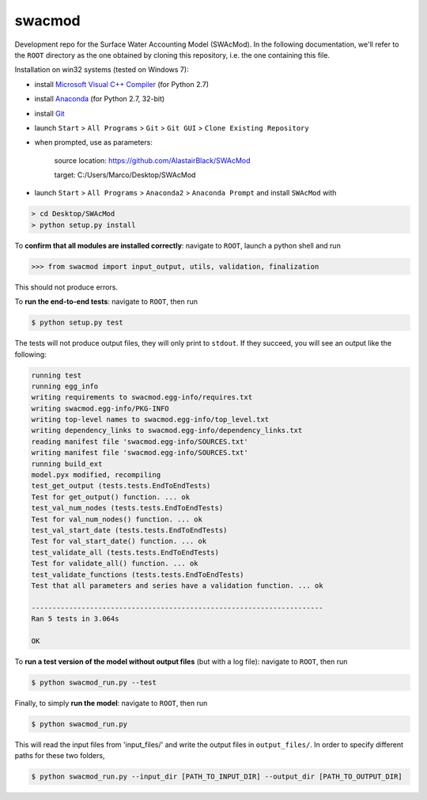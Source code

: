 swacmod
=======

Development repo for the Surface Water Accounting Model (SWAcMod). In the following documentation, we'll refer to the ``ROOT`` directory as the one obtained by cloning this repository, i.e. the one containing this file.

Installation on win32 systems (tested on Windows 7):

- install `Microsoft Visual C++ Compiler <https://www.microsoft.com/en-us/download/details.aspx?id=44266>`_ (for Python 2.7)
- install `Anaconda <https://www.continuum.io/downloads>`_ (for Python 2.7, 32-bit)
- install `Git <https://git-scm.com/download/win>`_
- launch ``Start`` > ``All Programs`` > ``Git`` > ``Git GUI`` > ``Clone Existing Repository``
- when prompted, use as parameters:

    source location: https://github.com/AlastairBlack/SWAcMod

    target: C:/Users/Marco/Desktop/SWAcMod

- launch ``Start`` > ``All Programs`` > ``Anaconda2`` > ``Anaconda Prompt`` and install ``SWAcMod`` with

.. code-block:: bash

    > cd Desktop/SWAcMod
    > python setup.py install

To **confirm that all modules are installed correctly**: navigate to ``ROOT``, launch a python shell and run

.. code-block:: python

    >>> from swacmod import input_output, utils, validation, finalization

This should not produce errors.

To **run the end-to-end tests**: navigate to ``ROOT``, then run

.. code-block:: bash

    $ python setup.py test

The tests will not produce output files, they will only print to ``stdout``.
If they succeed, you will see an output like the following:

.. code-block:: bash

    running test
    running egg_info
    writing requirements to swacmod.egg-info/requires.txt
    writing swacmod.egg-info/PKG-INFO
    writing top-level names to swacmod.egg-info/top_level.txt
    writing dependency_links to swacmod.egg-info/dependency_links.txt
    reading manifest file 'swacmod.egg-info/SOURCES.txt'
    writing manifest file 'swacmod.egg-info/SOURCES.txt'
    running build_ext
    model.pyx modified, recompiling
    test_get_output (tests.tests.EndToEndTests)
    Test for get_output() function. ... ok
    test_val_num_nodes (tests.tests.EndToEndTests)
    Test for val_num_nodes() function. ... ok
    test_val_start_date (tests.tests.EndToEndTests)
    Test for val_start_date() function. ... ok
    test_validate_all (tests.tests.EndToEndTests)
    Test for validate_all() function. ... ok
    test_validate_functions (tests.tests.EndToEndTests)
    Test that all parameters and series have a validation function. ... ok

    ----------------------------------------------------------------------
    Ran 5 tests in 3.064s

    OK

To **run a test version of the model without output files** (but with a log file): navigate to ``ROOT``, then run

.. code-block:: bash

    $ python swacmod_run.py --test

Finally, to simply **run the model**: navigate to ``ROOT``, then run

.. code-block:: bash

    $ python swacmod_run.py

This will read the input files from 'input_files/' and write the output files in ``output_files/``. In order to specify different paths for these two folders,

.. code-block:: bash

    $ python swacmod_run.py --input_dir [PATH_TO_INPUT_DIR] --output_dir [PATH_TO_OUTPUT_DIR]



